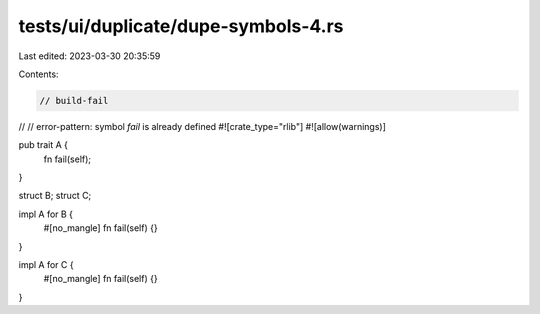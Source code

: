 tests/ui/duplicate/dupe-symbols-4.rs
====================================

Last edited: 2023-03-30 20:35:59

Contents:

.. code-block:: rs

    // build-fail

//
// error-pattern: symbol `fail` is already defined
#![crate_type="rlib"]
#![allow(warnings)]


pub trait A {
    fn fail(self);
}

struct B;
struct C;

impl A for B {
    #[no_mangle]
    fn fail(self) {}
}

impl A for C {
    #[no_mangle]
    fn fail(self) {}
}


